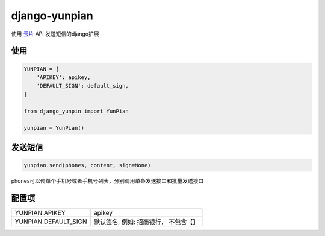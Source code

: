 django-yunpian
==============

使用 `云片 <https://www.yunpian.com/>`_ API 发送短信的django扩展

使用
----

.. code-block::

    YUNPIAN = {
        'APIKEY': apikey,
        'DEFAULT_SIGN': default_sign,
    }

    from django_yunpin import YunPian

    yunpian = YunPian()


发送短信
--------

.. code::

    yunpian.send(phones, content, sign=None)

phones可以传单个手机号或者手机号列表，分别调用单条发送接口和批量发送接口


配置项
------

======================  ====================================
YUNPIAN.APIKEY          apikey
YUNPIAN.DEFAULT_SIGN    默认签名, 例如: 招商银行， 不包含【】
======================  ====================================
